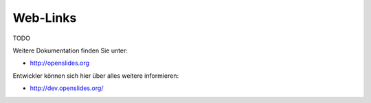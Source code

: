 Web-Links
---------

TODO

Weitere Dokumentation finden Sie unter:

* http://openslides.org

Entwickler können sich hier über alles weitere informieren:

* http://dev.openslides.org/
